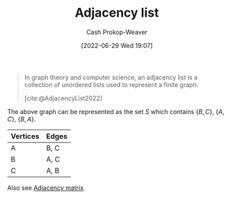 :PROPERTIES:
:ID:       a95ec6df-303d-4a07-a9bd-ac6e4b807679
:ROAM_REFS: [cite:@AdjacencyList2022]
:LAST_MODIFIED: [2023-09-05 Tue 20:18]
:END:
#+title: Adjacency list
#+hugo_custom_front_matter: :slug "a95ec6df-303d-4a07-a9bd-ac6e4b807679"
#+author: Cash Prokop-Weaver
#+date: [2022-06-29 Wed 19:07]
#+filetags: :concept:

#+begin_quote
In graph theory and computer science, an adjacency list is a collection of unordered lists used to represent a finite graph.

[cite:@AdjacencyList2022]
#+end_quote

[[file:120px-Simple_cycle_graph.svg.png]]

The above graph can be represented as the set \(S\) which contains \(\{B,C\}\), \(\{A,C\}\), \(\{B,A\}\).

| Vertices | Edges |
|----------+-------|
| A        | B, C  |
| B        | A, C  |
| C        | A, B  |

Also see [[id:61ab086c-842c-4d34-8c96-99cb9b80293f][Adjacency matrix]].

* Flashcards :noexport:
** Definition (Computer science) :fc:
:PROPERTIES:
:ID:       777652d0-cf5b-4957-98c2-ec7802437acc
:ANKI_NOTE_ID: 1656857413033
:FC_CREATED: 2022-07-03T14:10:13Z
:FC_TYPE:  double
:END:
:REVIEW_DATA:
| position | ease | box | interval | due                  |
|----------+------+-----+----------+----------------------|
| back     | 2.35 |   7 |   167.24 | 2023-10-24T21:34:08Z |
| front    | 2.50 |   8 |   560.89 | 2025-02-19T12:38:37Z |
:END:
[[id:a95ec6df-303d-4a07-a9bd-ac6e4b807679][Adjacency list]]
*** Back
A representation of a [[id:8bff4dfc-8073-4d45-ab89-7b3f97323327][Graph]] using a collection of unordered lists.
*** Source
[cite:@AdjacencyList2022]
